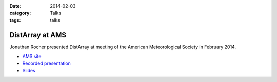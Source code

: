 :date: 2014-02-03
:category: Talks
:tags: talks

DistArray at AMS
================

Jonathan Rocher presented DistArray at meeting of the American Meteorological
Society in February 2014.

* `AMS site`_
* `Recorded presentation`_
* `Slides`_
 
.. _Slides: https://github.com/enthought/distarray/blob/master/docs/talks/2014-02-03-ams/Enthought_distarray.pdf?raw=true
.. _AMS site: https://ams.confex.com/ams/94Annual/webprogram/Paper242484.html
.. _Recorded presentation: https://ams.confex.com/ams/94Annual/videogateway.cgi/id/26661?recordingid=26661
